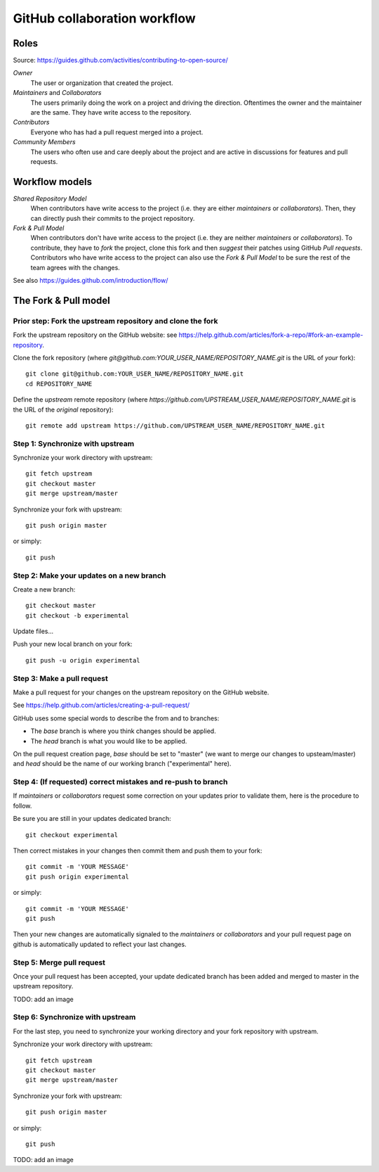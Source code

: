 GitHub collaboration workflow
=============================

Roles
-----

Source: https://guides.github.com/activities/contributing-to-open-source/

*Owner*
    The user or organization that created the project.

*Maintainers* and *Collaborators*
    The users primarily doing the work on a project and driving the direction.
    Oftentimes the owner and the maintainer are the same.
    They have write access to the repository.

*Contributors*
    Everyone who has had a pull request merged into a project.

*Community Members*
    The users who often use and care deeply about the project and are active in
    discussions for features and pull requests.

Workflow models
---------------

*Shared Repository Model*
    When contributors have write access to the project (i.e. they are either
    *maintainers* or *collaborators*).
    Then, they can directly push their commits to the project repository.

*Fork & Pull Model*
    When contributors don't have write access to the project (i.e. they are
    neither *maintainers* or *collaborators*).
    To contribute, they have to *fork* the project, clone this fork and then
    *suggest* their patches using GitHub *Pull requests*.
    Contributors who have write access to the project can also use the
    *Fork & Pull Model* to be sure the rest of the team agrees with the
    changes.

See also https://guides.github.com/introduction/flow/

The Fork & Pull model
---------------------

Prior step: Fork the upstream repository and clone the fork
~~~~~~~~~~~~~~~~~~~~~~~~~~~~~~~~~~~~~~~~~~~~~~~~~~~~~~~~~~~

.. See https://guides.github.com/activities/forking/#fork

Fork the upstream repository on the GitHub website: see
https://help.github.com/articles/fork-a-repo/#fork-an-example-repository.

Clone the fork repository (where
`git@github.com:YOUR_USER_NAME/REPOSITORY_NAME.git` is the URL of *your*
fork)::

    git clone git@github.com:YOUR_USER_NAME/REPOSITORY_NAME.git
    cd REPOSITORY_NAME

Define the *upstream* remote repository (where
`https://github.com/UPSTREAM_USER_NAME/REPOSITORY_NAME.git` is the URL of the
*original* repository)::

    git remote add upstream https://github.com/UPSTREAM_USER_NAME/REPOSITORY_NAME.git

Step 1: Synchronize with upstream
~~~~~~~~~~~~~~~~~~~~~~~~~~~~~~~~~

Synchronize your work directory with upstream::

    git fetch upstream
    git checkout master
    git merge upstream/master

Synchronize your fork with upstream::

    git push origin master

or simply::

    git push

Step 2: Make your updates on a new branch
~~~~~~~~~~~~~~~~~~~~~~~~~~~~~~~~~~~~~~~~~

Create a new branch::

    git checkout master
    git checkout -b experimental

Update files...

Push your new local branch on your fork::

    git push -u origin experimental

Step 3: Make a pull request
~~~~~~~~~~~~~~~~~~~~~~~~~~~

Make a pull request for your changes on the upstream repository on the GitHub
website.

See https://help.github.com/articles/creating-a-pull-request/

GitHub uses some special words to describe the from and to branches:

- The *base* branch is where you think changes should be applied.
- The *head* branch is what you would like to be applied.

On the pull request creation page, *base* should be set to "master" (we want to
merge our changes to upsteam/master) and *head* should be the name of our
working branch ("experimental" here).

Step 4: (If requested) correct mistakes and re-push to branch
~~~~~~~~~~~~~~~~~~~~~~~~~~~~~~~~~~~~~~~~~~~~~~~~~~~~~~~~~~~~~

If *maintainers* or *collaborators* request some correction on your updates
prior to validate them, here is the procedure to follow.

Be sure you are still in your updates dedicated branch::

    git checkout experimental

Then correct mistakes in your changes then commit them and push them to your fork::

    git commit -m 'YOUR MESSAGE'
    git push origin experimental

or simply::

    git commit -m 'YOUR MESSAGE'
    git push

Then your new changes are automatically signaled to the *maintainers* or
*collaborators* and your pull request page on github is automatically updated
to reflect your last changes.

Step 5: Merge pull request
~~~~~~~~~~~~~~~~~~~~~~~~~~

Once your pull request has been accepted, your update dedicated branch has been
added and merged to master in the upstream repository.

TODO: add an image

Step 6: Synchronize with upstream
~~~~~~~~~~~~~~~~~~~~~~~~~~~~~~~~~

For the last step, you need to synchronize your working directory and your fork
repository with upstream.

Synchronize your work directory with upstream::

    git fetch upstream
    git checkout master
    git merge upstream/master

Synchronize your fork with upstream::

    git push origin master

or simply::

    git push

TODO: add an image

